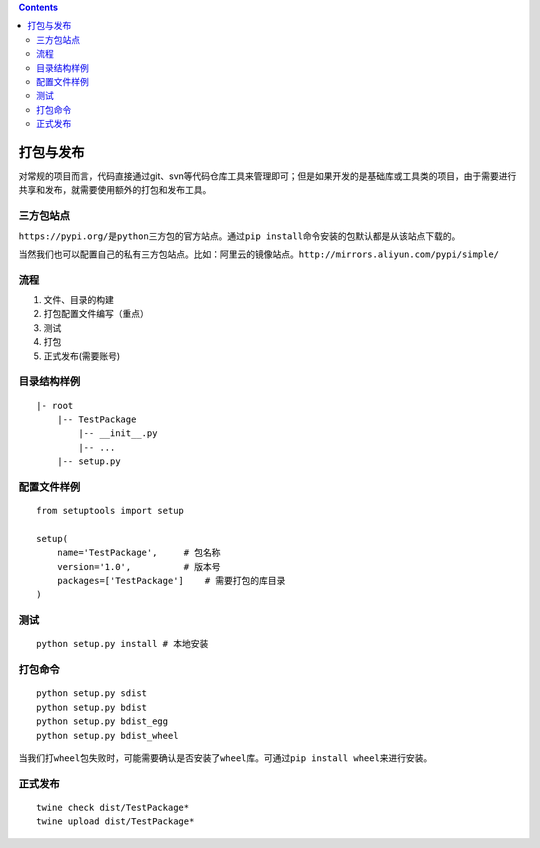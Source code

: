 .. contents::
   :depth: 3
..

打包与发布
==========

对常规的项目而言，代码直接通过git、svn等代码仓库工具来管理即可；但是如果开发的是基础库或工具类的项目，由于需要进行共享和发布，就需要使用额外的打包和发布工具。

三方包站点
----------

``https://pypi.org/``\ 是\ ``python``\ 三方包的官方站点。通过\ ``pip install``\ 命令安装的包默认都是从该站点下载的。

当然我们也可以配置自己的私有三方包站点。比如：阿里云的镜像站点。\ ``http://mirrors.aliyun.com/pypi/simple/``

流程
----

1. 文件、目录的构建
2. 打包配置文件编写（重点）
3. 测试
4. 打包
5. 正式发布(需要账号)

目录结构样例
------------

::

   |- root 
       |-- TestPackage 
           |-- __init__.py 
           |-- ... 
       |-- setup.py

配置文件样例
------------

::

   from setuptools import setup

   setup(
       name='TestPackage',     # 包名称
       version='1.0',          # 版本号
       packages=['TestPackage']    # 需要打包的库目录
   )

测试
----

::

   python setup.py install # 本地安装

打包命令
--------

::

   python setup.py sdist 
   python setup.py bdist 
   python setup.py bdist_egg 
   python setup.py bdist_wheel

当我们打\ ``wheel``\ 包失败时，可能需要确认是否安装了\ ``wheel``\ 库。可通过\ ``pip install wheel``\ 来进行安装。

正式发布
--------

::

   twine check dist/TestPackage*
   twine upload dist/TestPackage*
